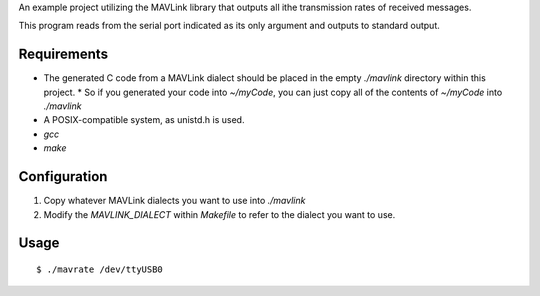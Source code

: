 An example project utilizing the MAVLink library that outputs all ithe transmission rates of received messages.

This program reads from the serial port indicated as its only argument and outputs to standard output.

Requirements
------------
* The generated C code from a MAVLink dialect should be placed in the empty `./mavlink` directory within this project.
  * So if you generated your code into `~/myCode`, you can just copy all of the contents of `~/myCode` into `./mavlink`
* A POSIX-compatible system, as unistd.h is used.
* `gcc`
* `make`

Configuration
-------------
1. Copy whatever MAVLink dialects you want to use into `./mavlink`
2. Modify the `MAVLINK_DIALECT` within `Makefile` to refer to the dialect you want to use.

Usage
-----
::

    $ ./mavrate /dev/ttyUSB0
